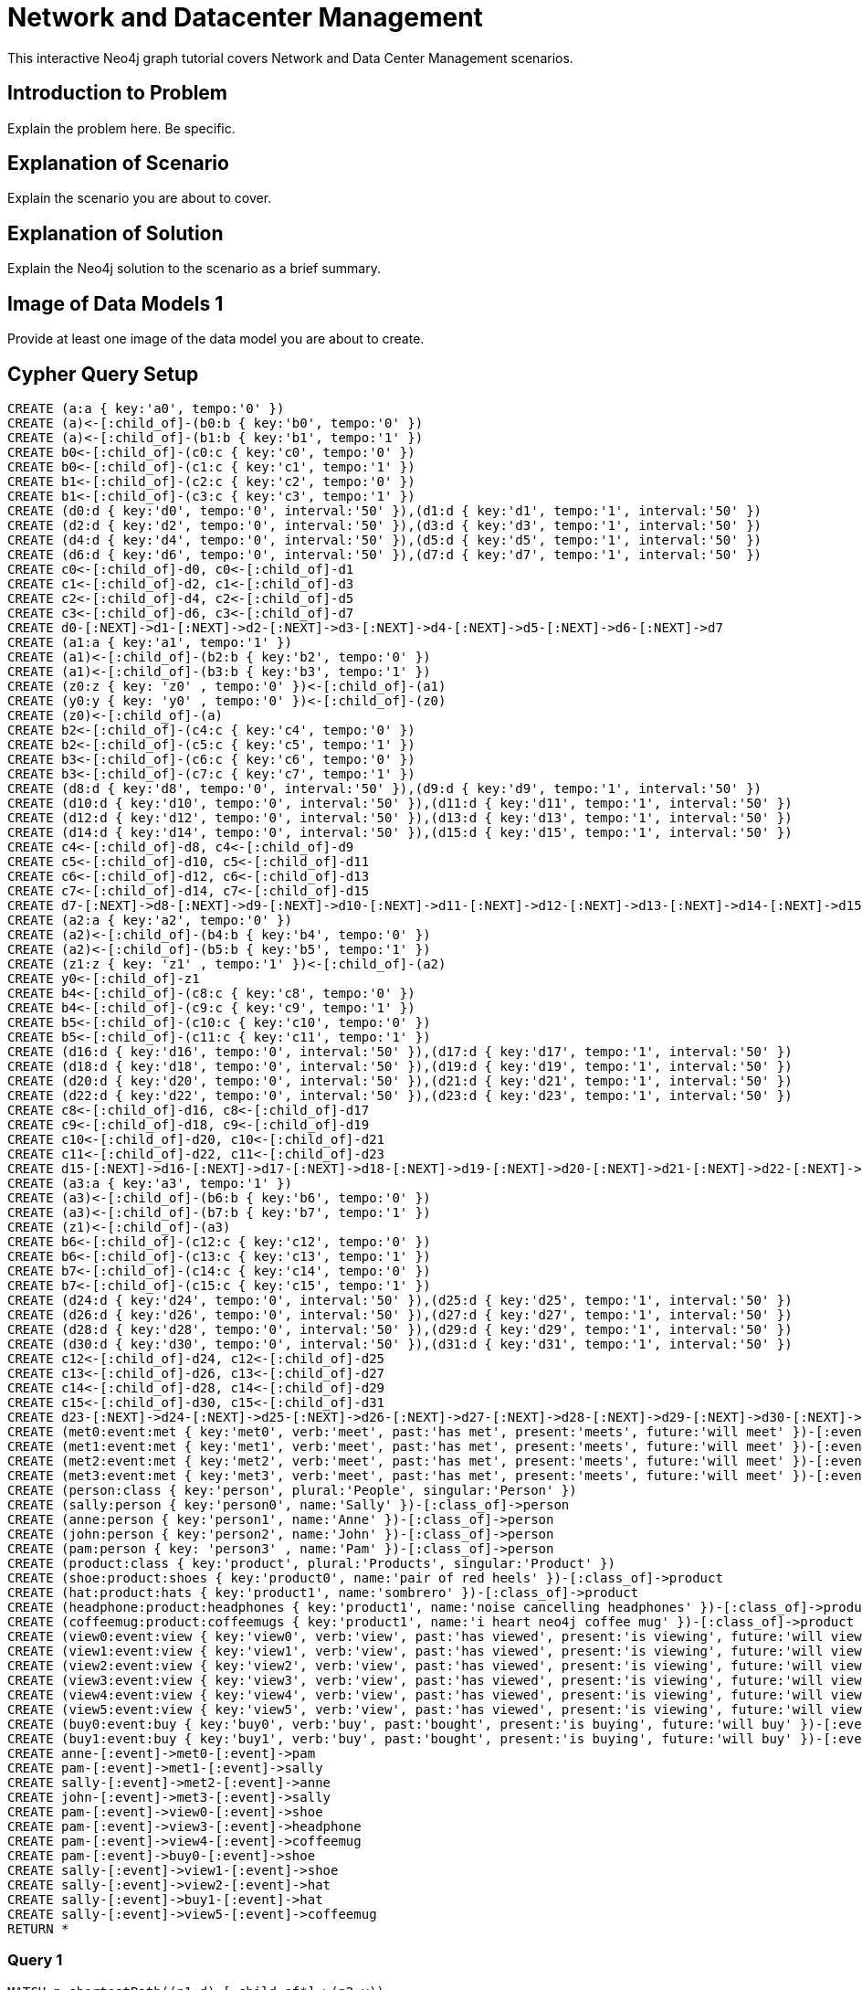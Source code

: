 = Network and Datacenter Management

This interactive Neo4j graph tutorial covers Network and Data Center Management scenarios.

== Introduction to Problem

Explain the problem here. Be specific.

== Explanation of Scenario

Explain the scenario you are about to cover.

== Explanation of Solution

Explain the Neo4j solution to the scenario as a brief summary.

== Image of Data Models 1

Provide at least one image of the data model you are about to create.

== Cypher Query Setup

//hide
//setup
[source,cypher]
----
CREATE (a:a { key:'a0', tempo:'0' }) 
CREATE (a)<-[:child_of]-(b0:b { key:'b0', tempo:'0' }) 
CREATE (a)<-[:child_of]-(b1:b { key:'b1', tempo:'1' }) 
CREATE b0<-[:child_of]-(c0:c { key:'c0', tempo:'0' }) 
CREATE b0<-[:child_of]-(c1:c { key:'c1', tempo:'1' }) 
CREATE b1<-[:child_of]-(c2:c { key:'c2', tempo:'0' }) 
CREATE b1<-[:child_of]-(c3:c { key:'c3', tempo:'1' }) 
CREATE (d0:d { key:'d0', tempo:'0', interval:'50' }),(d1:d { key:'d1', tempo:'1', interval:'50' }) 
CREATE (d2:d { key:'d2', tempo:'0', interval:'50' }),(d3:d { key:'d3', tempo:'1', interval:'50' }) 
CREATE (d4:d { key:'d4', tempo:'0', interval:'50' }),(d5:d { key:'d5', tempo:'1', interval:'50' }) 
CREATE (d6:d { key:'d6', tempo:'0', interval:'50' }),(d7:d { key:'d7', tempo:'1', interval:'50' }) 
CREATE c0<-[:child_of]-d0, c0<-[:child_of]-d1 
CREATE c1<-[:child_of]-d2, c1<-[:child_of]-d3 
CREATE c2<-[:child_of]-d4, c2<-[:child_of]-d5 
CREATE c3<-[:child_of]-d6, c3<-[:child_of]-d7 
CREATE d0-[:NEXT]->d1-[:NEXT]->d2-[:NEXT]->d3-[:NEXT]->d4-[:NEXT]->d5-[:NEXT]->d6-[:NEXT]->d7 
CREATE (a1:a { key:'a1', tempo:'1' }) 
CREATE (a1)<-[:child_of]-(b2:b { key:'b2', tempo:'0' }) 
CREATE (a1)<-[:child_of]-(b3:b { key:'b3', tempo:'1' }) 
CREATE (z0:z { key: 'z0' , tempo:'0' })<-[:child_of]-(a1) 
CREATE (y0:y { key: 'y0' , tempo:'0' })<-[:child_of]-(z0) 
CREATE (z0)<-[:child_of]-(a) 
CREATE b2<-[:child_of]-(c4:c { key:'c4', tempo:'0' }) 
CREATE b2<-[:child_of]-(c5:c { key:'c5', tempo:'1' }) 
CREATE b3<-[:child_of]-(c6:c { key:'c6', tempo:'0' }) 
CREATE b3<-[:child_of]-(c7:c { key:'c7', tempo:'1' }) 
CREATE (d8:d { key:'d8', tempo:'0', interval:'50' }),(d9:d { key:'d9', tempo:'1', interval:'50' }) 
CREATE (d10:d { key:'d10', tempo:'0', interval:'50' }),(d11:d { key:'d11', tempo:'1', interval:'50' }) 
CREATE (d12:d { key:'d12', tempo:'0', interval:'50' }),(d13:d { key:'d13', tempo:'1', interval:'50' }) 
CREATE (d14:d { key:'d14', tempo:'0', interval:'50' }),(d15:d { key:'d15', tempo:'1', interval:'50' }) 
CREATE c4<-[:child_of]-d8, c4<-[:child_of]-d9 
CREATE c5<-[:child_of]-d10, c5<-[:child_of]-d11 
CREATE c6<-[:child_of]-d12, c6<-[:child_of]-d13 
CREATE c7<-[:child_of]-d14, c7<-[:child_of]-d15 
CREATE d7-[:NEXT]->d8-[:NEXT]->d9-[:NEXT]->d10-[:NEXT]->d11-[:NEXT]->d12-[:NEXT]->d13-[:NEXT]->d14-[:NEXT]->d15 
CREATE (a2:a { key:'a2', tempo:'0' }) 
CREATE (a2)<-[:child_of]-(b4:b { key:'b4', tempo:'0' }) 
CREATE (a2)<-[:child_of]-(b5:b { key:'b5', tempo:'1' }) 
CREATE (z1:z { key: 'z1' , tempo:'1' })<-[:child_of]-(a2) 
CREATE y0<-[:child_of]-z1 
CREATE b4<-[:child_of]-(c8:c { key:'c8', tempo:'0' }) 
CREATE b4<-[:child_of]-(c9:c { key:'c9', tempo:'1' }) 
CREATE b5<-[:child_of]-(c10:c { key:'c10', tempo:'0' }) 
CREATE b5<-[:child_of]-(c11:c { key:'c11', tempo:'1' }) 
CREATE (d16:d { key:'d16', tempo:'0', interval:'50' }),(d17:d { key:'d17', tempo:'1', interval:'50' }) 
CREATE (d18:d { key:'d18', tempo:'0', interval:'50' }),(d19:d { key:'d19', tempo:'1', interval:'50' }) 
CREATE (d20:d { key:'d20', tempo:'0', interval:'50' }),(d21:d { key:'d21', tempo:'1', interval:'50' }) 
CREATE (d22:d { key:'d22', tempo:'0', interval:'50' }),(d23:d { key:'d23', tempo:'1', interval:'50' }) 
CREATE c8<-[:child_of]-d16, c8<-[:child_of]-d17 
CREATE c9<-[:child_of]-d18, c9<-[:child_of]-d19 
CREATE c10<-[:child_of]-d20, c10<-[:child_of]-d21 
CREATE c11<-[:child_of]-d22, c11<-[:child_of]-d23 
CREATE d15-[:NEXT]->d16-[:NEXT]->d17-[:NEXT]->d18-[:NEXT]->d19-[:NEXT]->d20-[:NEXT]->d21-[:NEXT]->d22-[:NEXT]->d23 
CREATE (a3:a { key:'a3', tempo:'1' }) 
CREATE (a3)<-[:child_of]-(b6:b { key:'b6', tempo:'0' }) 
CREATE (a3)<-[:child_of]-(b7:b { key:'b7', tempo:'1' }) 
CREATE (z1)<-[:child_of]-(a3) 
CREATE b6<-[:child_of]-(c12:c { key:'c12', tempo:'0' }) 
CREATE b6<-[:child_of]-(c13:c { key:'c13', tempo:'1' }) 
CREATE b7<-[:child_of]-(c14:c { key:'c14', tempo:'0' }) 
CREATE b7<-[:child_of]-(c15:c { key:'c15', tempo:'1' }) 
CREATE (d24:d { key:'d24', tempo:'0', interval:'50' }),(d25:d { key:'d25', tempo:'1', interval:'50' }) 
CREATE (d26:d { key:'d26', tempo:'0', interval:'50' }),(d27:d { key:'d27', tempo:'1', interval:'50' }) 
CREATE (d28:d { key:'d28', tempo:'0', interval:'50' }),(d29:d { key:'d29', tempo:'1', interval:'50' }) 
CREATE (d30:d { key:'d30', tempo:'0', interval:'50' }),(d31:d { key:'d31', tempo:'1', interval:'50' }) 
CREATE c12<-[:child_of]-d24, c12<-[:child_of]-d25 
CREATE c13<-[:child_of]-d26, c13<-[:child_of]-d27 
CREATE c14<-[:child_of]-d28, c14<-[:child_of]-d29 
CREATE c15<-[:child_of]-d30, c15<-[:child_of]-d31 
CREATE d23-[:NEXT]->d24-[:NEXT]->d25-[:NEXT]->d26-[:NEXT]->d27-[:NEXT]->d28-[:NEXT]->d29-[:NEXT]->d30-[:NEXT]->d31 
CREATE (met0:event:met { key:'met0', verb:'meet', past:'has met', present:'meets', future:'will meet' })-[:event]->d0 
CREATE (met1:event:met { key:'met1', verb:'meet', past:'has met', present:'meets', future:'will meet' })-[:event]->d5 
CREATE (met2:event:met { key:'met2', verb:'meet', past:'has met', present:'meets', future:'will meet' })-[:event]->d9 
CREATE (met3:event:met { key:'met3', verb:'meet', past:'has met', present:'meets', future:'will meet' })-[:event]->d14 
CREATE (person:class { key:'person', plural:'People', singular:'Person' }) 
CREATE (sally:person { key:'person0', name:'Sally' })-[:class_of]->person 
CREATE (anne:person { key:'person1', name:'Anne' })-[:class_of]->person 
CREATE (john:person { key:'person2', name:'John' })-[:class_of]->person 
CREATE (pam:person { key: 'person3' , name:'Pam' })-[:class_of]->person 
CREATE (product:class { key:'product', plural:'Products', singular:'Product' }) 
CREATE (shoe:product:shoes { key:'product0', name:'pair of red heels' })-[:class_of]->product 
CREATE (hat:product:hats { key:'product1', name:'sombrero' })-[:class_of]->product
CREATE (headphone:product:headphones { key:'product1', name:'noise cancelling headphones' })-[:class_of]->product
CREATE (coffeemug:product:coffeemugs { key:'product1', name:'i heart neo4j coffee mug' })-[:class_of]->product
CREATE (view0:event:view { key:'view0', verb:'view', past:'has viewed', present:'is viewing', future:'will view' })-[:event]->d16 
CREATE (view1:event:view { key:'view1', verb:'view', past:'has viewed', present:'is viewing', future:'will view' })-[:event]->d17 
CREATE (view2:event:view { key:'view2', verb:'view', past:'has viewed', present:'is viewing', future:'will view' })-[:event]->d18 
CREATE (view3:event:view { key:'view3', verb:'view', past:'has viewed', present:'is viewing', future:'will view' })-[:event]->d21 
CREATE (view4:event:view { key:'view4', verb:'view', past:'has viewed', present:'is viewing', future:'will view' })-[:event]->d22 
CREATE (view5:event:view { key:'view5', verb:'view', past:'has viewed', present:'is viewing', future:'will view' })-[:event]->d23 
CREATE (buy0:event:buy { key:'buy0', verb:'buy', past:'bought', present:'is buying', future:'will buy' })-[:event]->d19 
CREATE (buy1:event:buy { key:'buy1', verb:'buy', past:'bought', present:'is buying', future:'will buy' })-[:event]->d24 
CREATE anne-[:event]->met0-[:event]->pam 
CREATE pam-[:event]->met1-[:event]->sally 
CREATE sally-[:event]->met2-[:event]->anne 
CREATE john-[:event]->met3-[:event]->sally 
CREATE pam-[:event]->view0-[:event]->shoe
CREATE pam-[:event]->view3-[:event]->headphone
CREATE pam-[:event]->view4-[:event]->coffeemug
CREATE pam-[:event]->buy0-[:event]->shoe 
CREATE sally-[:event]->view1-[:event]->shoe 
CREATE sally-[:event]->view2-[:event]->hat 
CREATE sally-[:event]->buy1-[:event]->hat
CREATE sally-[:event]->view5-[:event]->coffeemug
RETURN *
----

=== Query 1

[source,cypher]
----
MATCH p=shortestPath((n1:d)-[:child_of*]->(n2:y)) 
WHERE n1.key = 'd10' 
RETURN p
----

=== Query 2

//output
[source,cypher]
----
MATCH p=shortestPath((n1:d)-[:child_of*]->(n2:y)) 
WHERE n1.key = 'd10' 
RETURN DISTINCT reduce(s = '' , n IN nodes(p)| n.tempo + s) AS TimeIdentity 
ORDER BY TimeIdentity
----

=== Query 3

//output
[source,cypher]
----
MATCH p=shortestPath((n1:d)-[:child_of*]->(n2:y)) 
RETURN DISTINCT reduce(s = '' , n IN nodes(p)| n.tempo + s) AS TimeIdentity 
ORDER BY TimeIdentity
----


== Expanded Summary of Queries 


== Image of Data Models 2


=== Query 4

//output
[source,cypher]
----
MATCH p=(p0:person)-[:event]->(ev)-[:event]->(p1:person)
WITH p, ev
MATCH time_identity = (d0:d)<-[:event]-(ev)
WITH d0, p
MATCH p1=(d0)-[:child_of*]->(y0:y)
RETURN extract(x IN nodes(p)| coalesce(x.name, x.future)) AS Interaction, reduce(s = '' , n IN nodes(p1)| n.tempo + s) AS TimeIdentity
ORDER BY TimeIdentity
----

=== Query 5

//output
[source,cypher]
----
MATCH p=(p0:person)-[:event]->(ev)-[:event]->(p1:product)
WITH p, ev
MATCH time_identity = (d0:d)<-[:event]-(ev)
WITH d0, p
MATCH p1=(d0)-[:child_of*]->(y0:y)
RETURN extract(x IN nodes(p)| coalesce(x.name, x.future)) AS Interaction, reduce(s = '' , n IN nodes(p1)| n.tempo + s) AS TimeIdentity
ORDER BY TimeIdentity
----


=== Query 6

//output
[source,cypher]
----
MATCH p=(p0:person)-[:event]->(ev:view)-[:event]->(p1:product)
WITH p, ev
MATCH time_identity = (d0:d)<-[:event]-(ev)
WITH d0, p
MATCH p1=(d0)-[:child_of*]->(y0:y)
RETURN extract(x IN nodes(p)| coalesce(x.name, x.past)) AS Interaction, reduce(s = '' , n IN nodes(p1)| n.tempo + s) AS TimeIdentity
ORDER BY TimeIdentity
----

=== Query 7

Let's find products that other people viewed who also viewed the product named 'pair of red heels'.

//output
[source,cypher]
----
MATCH p=(p0:person)-[:event]->(ev:view)-[:event]->(p1:product) 
WITH p0, p1 
WHERE p1.name = 'pair of red heels' 
WITH p0 
MATCH p0-[:event]->(ev:view)-[:event]->(p2:product) 
WHERE p2.name <> 'pair of red heels' 
RETURN p2.name as Product, count(p0) as Views
----


=== Concluding Remarks

It's your turn! Fork this GraphGist on GitHub and modify the code to create your own [subject] GraphGists.

== Contact Author

Also, follow me on Twitter for more Neo4j GraphGists -> http://www.twitter.com/kennybastani[@kennybastani]
